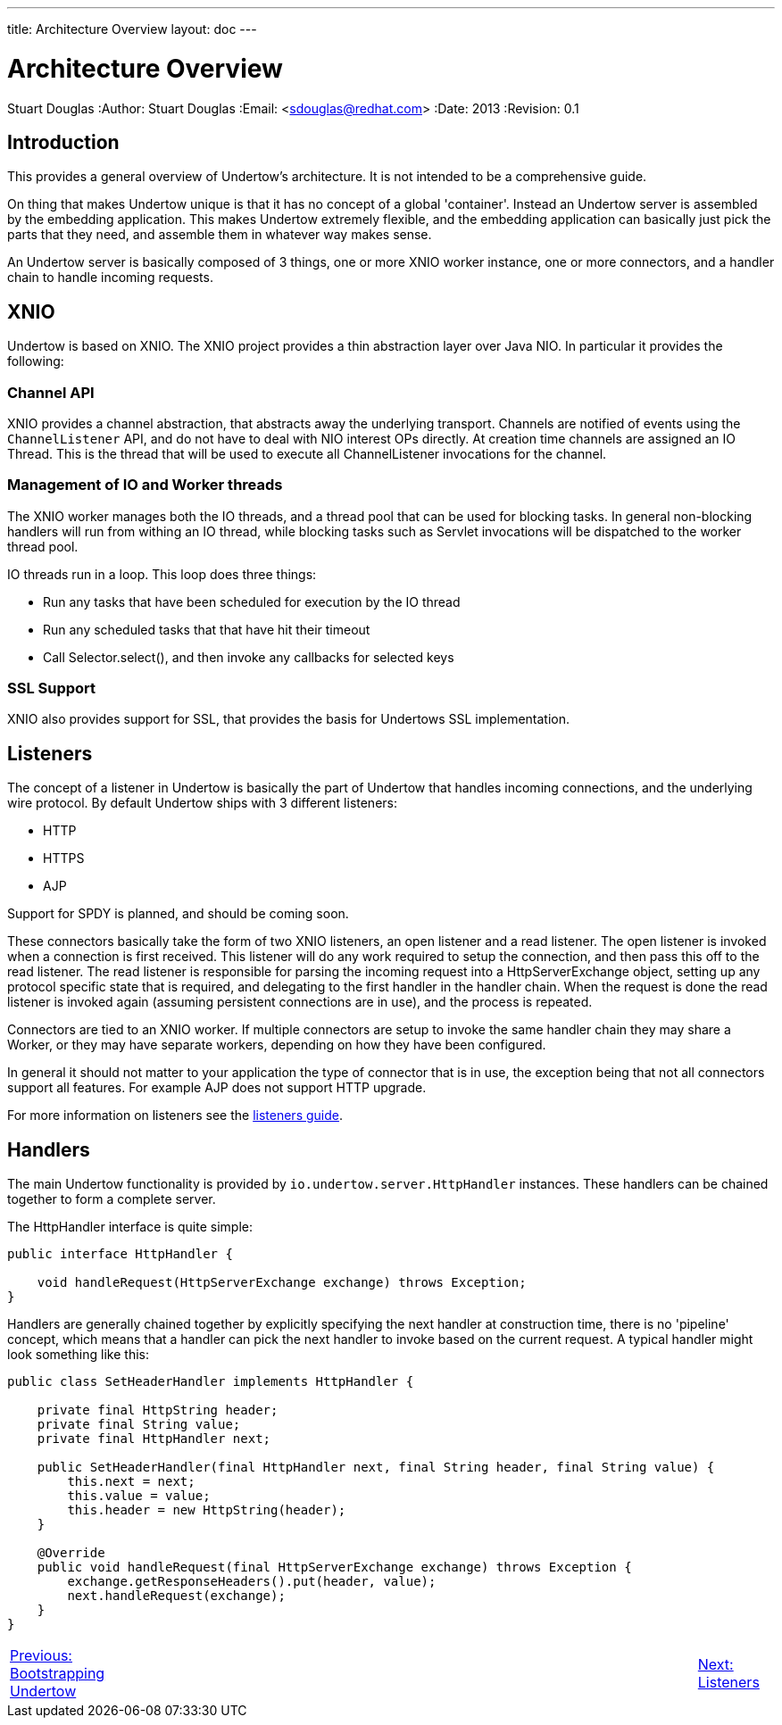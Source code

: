 ---
title: Architecture Overview
layout: doc
---


Architecture Overview
=====================
Stuart Douglas
:Author:    Stuart Douglas
:Email:     <sdouglas@redhat.com>
:Date:      2013
:Revision:  0.1

Introduction
------------

This provides a general overview of Undertow's architecture. It is not intended to be a comprehensive guide.

On thing that makes Undertow unique is that it has no concept of a global 'container'. Instead an Undertow
server is assembled by the embedding application. This makes Undertow extremely flexible, and the embedding
application can basically just pick the parts that they need, and assemble them in whatever way makes sense.

An Undertow server is basically composed of 3 things, one or more XNIO worker instance, one or more connectors,
and a handler chain to handle incoming requests.

XNIO
----

Undertow is based on XNIO. The XNIO project provides a thin abstraction layer over Java NIO. In particular it provides
the following:

Channel API
~~~~~~~~~~~

XNIO provides a channel abstraction, that abstracts away the underlying transport. Channels are notified of events
using the `ChannelListener` API, and do not have to deal with NIO interest OPs directly. At creation time channels are
assigned an IO Thread. This is the thread that will be used to execute all ChannelListener invocations for the channel.

Management of IO and Worker threads
~~~~~~~~~~~~~~~~~~~~~~~~~~~~~~~~~~~

The XNIO worker manages both the IO threads, and a thread pool that can be used for blocking tasks. In general non-blocking
handlers will run from withing an IO thread, while blocking tasks such as Servlet invocations will be dispatched to the
worker thread pool.

IO threads run in a loop. This loop does three things:

 - Run any tasks that have been scheduled for execution by the IO thread
 - Run any scheduled tasks that that have hit their timeout
 - Call Selector.select(), and then invoke any callbacks for selected keys

SSL Support
~~~~~~~~~~~

XNIO also provides support for SSL, that provides the basis for Undertows SSL implementation.


Listeners
----------

The concept of a listener in Undertow is basically the part of Undertow that handles incoming connections, and the
underlying wire protocol. By default Undertow ships with 3 different listeners:

- HTTP
- HTTPS
- AJP

Support for SPDY is planned, and should be coming soon.

These connectors basically take the form of two XNIO listeners, an open listener and a read listener. The open listener
is invoked when a connection is first received. This listener will do any work required to setup the connection, and
then pass this off to the read listener. The read listener is responsible for parsing the incoming request into a
HttpServerExchange object, setting up any protocol specific state that is required, and delegating to the first handler
in the handler chain. When the request is done the read listener is invoked again (assuming persistent connections are
in use), and the process is repeated.

Connectors are tied to an XNIO worker. If multiple connectors are setup to invoke the same handler chain they may share
a Worker, or they may have separate workers, depending on how they have been configured.

In general it should not matter to your application the type of connector that is in use, the exception being that not
all connectors support all features. For example AJP does not support HTTP upgrade.

For more information on listeners see the link:listeners.html[listeners guide].

Handlers
--------

The main Undertow functionality is provided by `io.undertow.server.HttpHandler` instances. These handlers can be chained
together to form a complete server.

The HttpHandler interface is quite simple:

[source,java]
----
public interface HttpHandler {

    void handleRequest(HttpServerExchange exchange) throws Exception;
}
----

Handlers are generally chained together by explicitly specifying the next handler at construction time, there is no
'pipeline' concept, which means that a handler can pick the next handler to invoke based on the current request. A
typical handler might look something like this:


[source,java]
----
public class SetHeaderHandler implements HttpHandler {

    private final HttpString header;
    private final String value;
    private final HttpHandler next;

    public SetHeaderHandler(final HttpHandler next, final String header, final String value) {
        this.next = next;
        this.value = value;
        this.header = new HttpString(header);
    }

    @Override
    public void handleRequest(final HttpServerExchange exchange) throws Exception {
        exchange.getResponseHeaders().put(header, value);
        next.handleRequest(exchange);
    }
}

----

[cols="4,14,2", width="100%"]
|=======
|link:bootstrapping.html[Previous: Bootstrapping Undertow]| |link:listeners.html[Next: Listeners]
|=======



